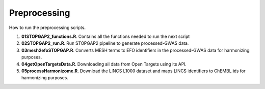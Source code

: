 Preprocessing
=============

How to run the preprocessing scripts.

1. **01STOPGAP2_functions.R**. Contains all the functions needed to run the next script
2. **02STOPGAP2_run.R**. Run STOPGAP2 pipeline to generate processed-GWAS data.
3. **03mesh2efoSTOPGAP.R**. Converts MESH terms to EFO identifiers in the processed-GWAS data for harmonizing purposes.
4. **04getOpenTargetsData.R**. Downloading all data from Open Targets using its API.
5. **05processHarmonizome.R**. Download the LINCS L1000 dataset and maps LINCS identifiers to ChEMBL ids for harmonizing purposes.
